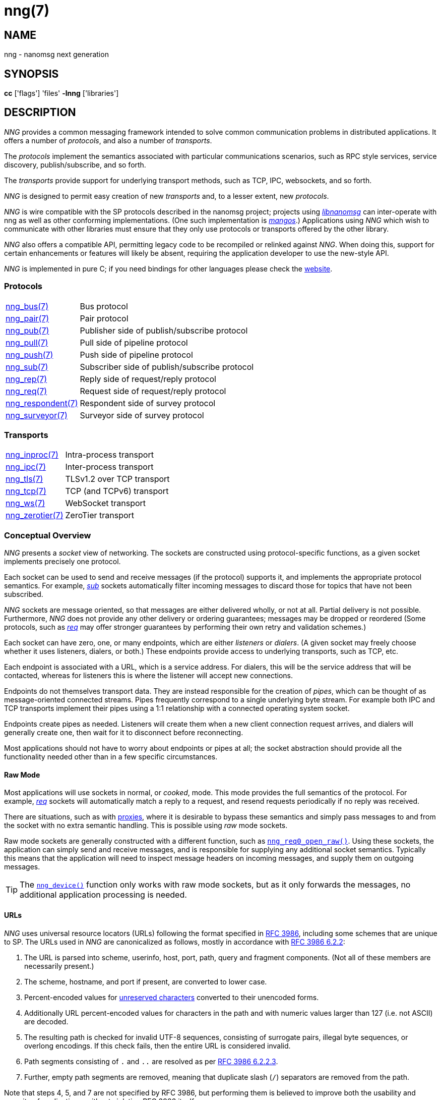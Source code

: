 = nng(7)
//
// Copyright 2019 Staysail Systems, Inc. <info@staysail.tech>
// Copyright 2018 Capitar IT Group BV <info@capitar.com>
//
// This document is supplied under the terms of the MIT License, a
// copy of which should be located in the distribution where this
// file was obtained (LICENSE.txt).  A copy of the license may also be
// found online at https://opensource.org/licenses/MIT.
//

== NAME

nng - nanomsg next generation

== SYNOPSIS

*cc* ['flags'] 'files' *-lnng* ['libraries']

== DESCRIPTION

_NNG_ provides a common messaging framework intended to
solve common communication problems in distributed applications.
It offers a number of _protocols_, and also a number of _transports_.

The _protocols_ implement the semantics associated with particular
communications scenarios, such as RPC style services, service discovery,
publish/subscribe, and so forth.

The _transports_ provide support for underlying transport methods, such
as TCP, IPC, websockets, and so forth.

_NNG_ is designed to permit easy creation of new _transports_ and,
to a lesser extent, new _protocols_.

_NNG_ is wire compatible with the SP protocols described in
the nanomsg project; projects using
https://github.com/nanomsg/nanomsg[_libnanomsg_] can inter-operate with
nng as well as other conforming implementations.  (One such implementation
is https://github.com/go-mangos/mangos[_mangos_].)
Applications using _NNG_
which wish to communicate with other libraries must ensure that they only
use protocols or transports offered by the other library.

_NNG_ also offers a compatible API, permitting legacy code to
be recompiled or relinked against _NNG_.  When doing this, support for
certain enhancements or features will likely be absent, requiring the
application developer to use the new-style API.

_NNG_ is implemented in pure C; if you need bindings for
other languages please check the http://nanomsg.org/[website].

=== Protocols

[horizontal]
xref:nng_bus.7.adoc[nng_bus(7)]:: Bus protocol
xref:nng_pair.7.adoc[nng_pair(7)]:: Pair protocol
xref:nng_pub.7.adoc[nng_pub(7)]:: Publisher side of publish/subscribe protocol
xref:nng_pull.7.adoc[nng_pull(7)]:: Pull side of pipeline protocol
xref:nng_push.7.adoc[nng_push(7)]:: Push side of pipeline protocol
xref:nng_sub.7.adoc[nng_sub(7)]:: Subscriber side of publish/subscribe protocol
xref:nng_rep.7.adoc[nng_rep(7)]:: Reply side of request/reply protocol
xref:nng_req.7.adoc[nng_req(7)]:: Request side of request/reply protocol
xref:nng_respondent.7.adoc[nng_respondent(7)]:: Respondent side of survey protocol
xref:nng_surveyor.7.adoc[nng_surveyor(7)]:: Surveyor side of survey protocol

=== Transports

[horizontal]
xref:nng_inproc.7.adoc[nng_inproc(7)]:: Intra-process transport
xref:nng_ipc.7.adoc[nng_ipc(7)]:: Inter-process transport
xref:nng_tls.7.adoc[nng_tls(7)]:: TLSv1.2 over TCP transport
xref:nng_tcp.7.adoc[nng_tcp(7)]:: TCP (and TCPv6) transport
xref:nng_ws.7.adoc[nng_ws(7)]:: WebSocket transport
xref:nng_zerotier.7.adoc[nng_zerotier(7)]:: ZeroTier transport

=== Conceptual Overview

_NNG_ presents a _socket_ view of networking.
The sockets are constructed using protocol-specific functions, as a given
socket implements precisely one protocol.

Each socket can be used to send and receive messages (if the protocol)
supports it, and implements the appropriate protocol semantics.
For example, xref:nng_sub.7.adoc[_sub_] sockets automatically filter incoming
messages to discard those for topics that have not been subscribed.

_NNG_ sockets are message oriented, so that messages are either delivered
wholly, or not at all.  Partial delivery is not possible.
Furthermore, _NNG_ does not provide any other delivery or ordering guarantees;
messages may be dropped or reordered
(Some protocols, such as xref:nng_req.7.adoc[_req_] may offer stronger
guarantees by performing their own retry and validation schemes.)

Each socket can have zero, one, or many endpoints, which are either
_listeners_ or _dialers_.
(A given socket may freely choose whether it uses listeners, dialers, or both.)
These endpoints provide access to underlying transports, such as TCP, etc.

Each endpoint is associated with a URL, which is a service address.
For dialers, this will be the service address that will be contacted, whereas
for listeners this is where the listener will accept new connections.

Endpoints do not themselves transport data.
They are instead responsible for the creation of _pipes_, which can be
thought of as message-oriented connected streams.
Pipes frequently correspond to a single underlying byte stream.
For example both IPC and TCP transports implement their
pipes using a 1:1 relationship with a connected operating system socket.

Endpoints create pipes as needed.
Listeners will create them when a new client connection request arrives,
and dialers will generally create one, then wait for it to disconnect before
reconnecting.

Most applications should not have to worry about endpoints or pipes at
all; the socket abstraction should provide all the functionality needed
other than in a few specific circumstances.

[[raw_mode]]
==== Raw Mode

(((cooked mode)))(((raw mode)))
Most applications will use sockets in normal, or _cooked_, mode.
This mode provides the full semantics of the protocol.
For example, xref:nng_req.7.adoc[_req_] sockets will automatically
match a reply to a request, and resend requests periodically if no reply
was received.

There are situations, such as with xref:nng_device.3.adoc[proxies],
where it is desirable to bypass these semantics and simply pass messages
to and from the socket with no extra semantic handling.
This is possible using _raw_ mode sockets.

Raw mode sockets are generally constructed with a different function,
such as xref:nng_req_open.3.adoc[`nng_req0_open_raw()`].
Using these sockets, the application can simply send and receive messages,
and is responsible for supplying any additional socket semantics.
Typically this means that the application will need to inspect message
headers on incoming messages, and supply them on outgoing messages.

TIP: The xref:nng_device.3.adoc[`nng_device()`] function only works with raw mode
sockets, but as it only forwards the messages, no additional application
processing is needed.

==== URLs

(((URL)))
_NNG_ uses ((universal resource locators)) (URLs)
following the format specified in
https://tools.ietf.org/html/rfc3986[RFC 3986],
including some schemes that are unique
to SP.
(((URL, canonicalized)))
The URLs used in _NNG_ are canonicalized as follows, mostly in
accordance with
https://tools.ietf.org/html/rfc3986#section-6.2.2[RFC 3986 6.2.2]:

  . The URL is parsed into scheme, userinfo, host, port, path, query and
    fragment components.  (Not all of these members are necessarily present.)
  . The scheme, hostname, and port if present, are converted to lower case.
  . Percent-encoded values for
    https://tools.ietf.org/html/rfc3986#section-2.3[unreserved characters]
    converted to their unencoded forms.
  . Additionally URL percent-encoded values for characters in the path
    and with numeric values larger than 127 (i.e. not ASCII) are decoded.
  . The resulting path is checked for invalid UTF-8 sequences, consisting
    of surrogate pairs, illegal byte sequences, or overlong encodings.
    If this check fails, then the entire URL is considered invalid.
  . Path segments consisting of `.` and `..` are resolved as per
    https://tools.ietf.org/html/rfc3986#section-6.2.2.3[RFC 3986 6.2.2.3].
  . Further, empty path segments are removed, meaning that duplicate
    slash (`/`) separators are removed from the path.

Note that steps 4, 5, and 7 are not specified by RFC 3986, but performing
them is believed to improve both the usability and security of 
applications, without violating RFC 3986 itself.

TIP: Port numbers may be service names in some instances, but it is recommended
that numeric port numbers be used when known.
If service names are used, it is recommended that they follow the naming
conventions for C identifiers, and not be longer than 32 characters in length.
This will maximize compatibility across systems and minimize opportunities for
confusion when they are parsed on different systems.

=== API

The library API is documented at xref:libnng.3.adoc[libnng(3)].

== SEE ALSO

[.text-left]
xref:libnng.3.adoc[libnng(3)],
xref:nng_compat.3compat.adoc[nng_compat(3compat)]
